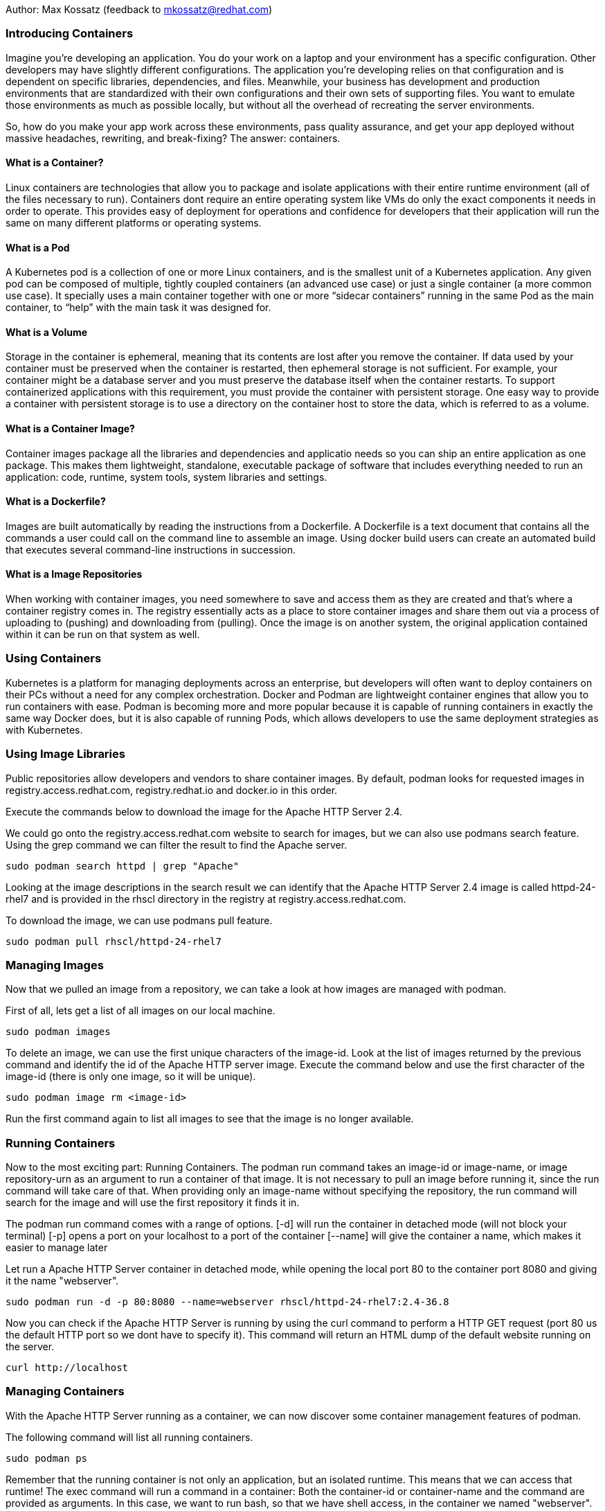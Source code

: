 Author: Max Kossatz (feedback to mkossatz@redhat.com)

=== Introducing Containers
Imagine you’re developing an application. You do your work on a laptop and your environment has a specific configuration. 
Other developers may have slightly different configurations. The application you’re developing relies on that configuration 
and is dependent on specific libraries, dependencies, and files. Meanwhile, your business has development and production environments 
that are standardized with their own configurations and their own sets of supporting files. 
You want to emulate those environments as much as possible locally, but without all the overhead of recreating the server environments. 

So, how do you make your app work across these environments, pass quality assurance, and get your app deployed 
without massive headaches, rewriting, and break-fixing? 
The answer: containers.

==== What is a Container?
Linux containers are technologies that allow you to package and isolate applications with their entire runtime environment (all of the files necessary to run).
Containers dont require an entire operating system like VMs do only the exact components it needs in order to operate. This provides easy of deployment for operations 
and confidence for developers that their application will run the same on many different platforms or operating systems.

==== What is a Pod
A Kubernetes pod is a collection of one or more Linux containers, and is the smallest unit of a Kubernetes application. 
Any given pod can be composed of multiple, tightly coupled containers (an advanced use case) or just a single container (a more common use case).
It specially uses a main container together with one or more “sidecar containers” running in the same Pod as the main container, to “help” with the main task it was designed for.

==== What is a Volume
Storage in the container is ephemeral, meaning that its contents are lost after you remove the container.
If data used by your container must be preserved when the container is restarted, then ephemeral storage is not sufficient. For example, your container might be a database server and you must preserve the database itself when the container restarts. To support containerized applications with this requirement, you must provide the container with persistent storage. One easy way to provide a container with persistent storage is to use a directory on the container host to store the data, which is referred to as a volume. 


==== What is a Container Image?
Container images package all the libraries and dependencies and applicatio needs so you can ship an entire application as one package. 
This makes them lightweight, standalone, executable package of software that includes everything needed to run an application: 
code, runtime, system tools, system libraries and settings.

==== What is a Dockerfile?
Images are built automatically by reading the instructions from a Dockerfile. 
A Dockerfile is a text document that contains all the commands a user could call on the command line to assemble an image. 
Using docker build users can create an automated build that executes several command-line instructions in succession.

==== What is a Image Repositories
When working with container images, you need somewhere to save and access them as they are created and that’s where a container registry comes in. 
The registry essentially acts as a place to store container images and share them out via a process of uploading to (pushing) and downloading from (pulling). 
Once the image is on another system, the original application contained within it can be run on that system as well. 



=== Using Containers

Kubernetes is a platform for managing deployments across an enterprise, 
but developers will often want to deploy containers on their PCs without a need for any complex orchestration.
Docker and Podman are lightweight container engines that allow you to run containers with ease.
Podman is becoming more and more popular because it is capable of running containers in exactly the same way Docker does, 
but it is also capable of running Pods, which allows developers to use the same deployment strategies as with Kubernetes.

=== Using Image Libraries
Public repositories allow developers and vendors to share container images.
By default, podman looks for requested images in registry.access.redhat.com, registry.redhat.io and docker.io in this order.

Execute the commands below to download the image for the Apache HTTP Server 2.4.

We could go onto the registry.access.redhat.com website to search for images, but we can also use podmans search feature.
Using the grep command we can filter the result to find the Apache server.
[source]
----
sudo podman search httpd | grep "Apache"
----

Looking at the image descriptions in the search result we can identify that the Apache HTTP Server 2.4 image is called httpd-24-rhel7 
and is provided in the rhscl directory in the registry at registry.access.redhat.com.

To download the image, we can use podmans pull feature.
[source]
----
sudo podman pull rhscl/httpd-24-rhel7
----

=== Managing Images
Now that we pulled an image from a repository, we can take a look at how images are managed with podman.

First of all, lets get a list of all images on our local machine.
[source]
----
sudo podman images
----

To delete an image, we can use the first unique characters of the image-id. 
Look at the list of images returned by the previous command and identify the id of the Apache HTTP server image.
Execute the command below and use the first character of the image-id (there is only one image, so it will be unique).
[source]
----
sudo podman image rm <image-id>
----

Run the first command again to list all images to see that the image is no longer available.

=== Running Containers
Now to the most exciting part: Running Containers. 
The podman run command takes an image-id or image-name, or image repository-urn as an argument to run a container of that image.
It is not necessary to pull an image before running it, since the run command will take care of that.
When providing only an image-name without specifying the repository, the run command will search for the image and will use the first repository it finds it in.

The podman run command comes with a range of options.
[-d] will run the container in detached mode (will not block your terminal)
[-p] opens a port on your localhost to a port of the container
[--name] will give the container a name, which makes it easier to manage later 

Let run a Apache HTTP Server container in detached mode, while opening the local port 80 to the container port 8080 and giving it the name "webserver".
[source]
----
sudo podman run -d -p 80:8080 --name=webserver rhscl/httpd-24-rhel7:2.4-36.8
----

Now you can check if the Apache HTTP Server is running by using the curl command to perform a HTTP GET request (port 80 us the default HTTP port so we dont have to specify it).
This command will return an HTML dump of the default website running on the server.
[source]
----
curl http://localhost
----


=== Managing Containers
With the Apache HTTP Server running as a container, we can now discover some container management features of podman.

The following command will list all running containers.
[source]
----
sudo podman ps
----

Remember that the running container is not only an application, but an isolated runtime. 
This means that we can access that runtime! 
The exec command will run a command in a container: Both the container-id or container-name and the command are provided as arguments. 
In this case, we want to run bash, so that we have shell access, in the container we named "webserver".
The exec -i option will execute the command in interactive mode and the [-t] option will provide a communication channel to the container: They come together as [-it].
[source]
----
sudo podman exec -it webserver /bin/bash
----
You can now run commands in the container. 
Run the following two commands to first enter into the root-directory of the container, list the directories to see that it provides a full filesystem, and then exit out of the container runtime.
[source]
----
cd /
ls
exit
----

Of course, you can also execute any other command without having to interactively gain access to the bash-shell.
[source]
----
sudo podman exec webserver echo "hello world"
----

Now, back to the basics: Lets stop our container using its name (you can also use the container-id as returned by the command that lists all containers).
[source]
----
sudo podman stop webserver
----

If you now perform an HTTP GET request, it will fail because our web-server is no longer running.
[source]
----
curl http://localhost
----

If you would now list all containers like we did earlier, it wouldnt return any. 
To list all containers, including the stopped ones, we have to use the [-a] option.
[source]
----
sudo podman ps -a
----

A stopped container acts like an image. This means that you can start a stopped container again and the environment will be exactly as it was when the container was stopped.
[source]
----
sudo podman start webserver
sudo podman ps
curl http://localhost
----

Finally, lets stop and then remove our container (a container can only be removed once it stopped).
[source]
----
sudo podman stop webserver
sudo podman rm webserver
sudo podman ps -a
----


=== Attaching Volumes to Containers
Podman can mount a host directory inside a running container. The containerized application sees these host directories as part of the container storage, much like regular applications see a remote network volume as part of the host file system. When you remove the container, the system does not reclaim the contents of the container host's directory. 

Lets create a directory that we want to mount as a volume in a container. Inside this directory, we will create a simple html file that we can later serve with a web-server.
[source]
----
mkdir -p ~/webcontent/html/
echo "<h1> Hello World </h1>" > ~/webcontent/html/index.html
----

Now lets run the Apache HTTP Server as before, but this time we will mount our new directory as a volume
The [-v] option is used to specify the host directory path that should be mounted and the container directory path it should be mounted to (the :Z is used to give the directory the correct SELinux permissions).
[source]
----
sudo podman run -d -p 80:8080 --name=webserver -v ~/webcontent:/var/www:Z rhscl/httpd-24-rhel7:2.4-36.8
----

Now you can check if the Apache HTTP Server is serving our html file by using the curl command to perform a HTTP GET request.
[source]
----
curl http://localhost
----


=== Creating and Running Custom Container Images
...



[source]
----

----